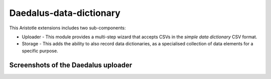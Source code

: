 Daedalus-data-dictionary
=========================

This Aristotle extensions includes two sub-components:

* Uploader - This module provides a multi-step wizard that accepts CSVs in the *simple data dictionary* CSV format.
* Storage - This adds the ability to also record data dictionaries, as a specialised collection of data elements for a specific purpose.


Screenshots of the Daedalus uploader
------------------------------------

.. image:: https://cloud.githubusercontent.com/assets/2173174/18980402/2cbc0478-8717-11e6-8aae-57fcf9c56511.png
.. image:: https://cloud.githubusercontent.com/assets/2173174/18980405/46949234-8717-11e6-9212-6596027617c8.png
.. image:: https://cloud.githubusercontent.com/assets/2173174/18980406/49c0f4ac-8717-11e6-9bce-496652ddf813.png
.. image:: https://cloud.githubusercontent.com/assets/2173174/18980407/4c79f6c6-8717-11e6-9bdc-ca1dac96c6fd.png
.. image:: https://cloud.githubusercontent.com/assets/2173174/18980408/5001d9c6-8717-11e6-8c77-62e09ab27006.png

